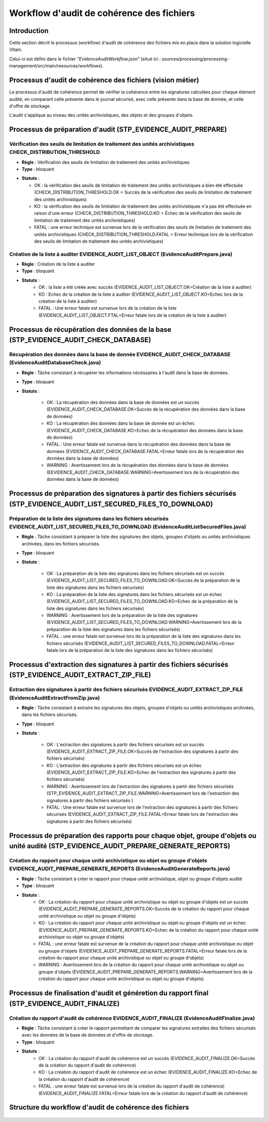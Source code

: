 Workflow d'audit de cohérence des fichiers
#############################################

Introduction
============

Cette section décrit le processus (workflow) d'audit de cohérence des fichiers mis en place dans la solution logicielle Vitam.

Celui-ci est défini dans le fichier *"EvidenceAuditWorkflow.json”* (situé ici : sources/processing/processing-management/src/main/resources/workflows).

Processus d'audit de cohérence des fichiers (vision métier)
===========================================================

Le processus d'audit de cohérence permet de vérifier la cohérence entre les signatures calculées pour chaque élément audité, en comparant celle présente dans le journal sécurisé, avec celle présente dans la base de donnée, et celle d'offre de stockage.

L'audit s'applique au niveau des unités archivistiques, des objets et des groupes d'objets. 


Processus de préparation d'audit (STP_EVIDENCE_AUDIT_PREPARE)
=============================================================

Vérification des seuils de limitation de traitement des unités archivistiques CHECK_DISTRIBUTION_THRESHOLD
-----------------------------------------------------------------------------------------------------------


+ **Règle** : Vérification des seuils de limitation de traitement des unités archivistiques

+ **Type** : bloquant

* **Statuts** :

  + OK : la vérification des seuils de limitation de traitement des unités archivistiques a bien été effectuée (CHECK_DISTRIBUTION_THRESHOLD.OK = Succès de la vérification des seuils de limitation de traitement des unités archivistiques)

  + KO : la vérification des seuils de limitation de traitement des unités archivistiques n'a pas été effectuée en raison d'une erreur (CHECK_DISTRIBUTION_THRESHOLD.KO = Échec de la vérification des seuils de limitation de traitement des unités archivistiques)

  + FATAL : une erreur technique est survenue lors de la vérification des seuils de limitation de traitement des unités archivistiques (CHECK_DISTRIBUTION_THRESHOLD.FATAL = Erreur technique lors de la vérification des seuils de limitation de traitement des unités archivistiques)



Création de la liste à auditer EVIDENCE_AUDIT_LIST_OBJECT (EvidenceAuditPrepare.java)
-------------------------------------------------------------------------------------

* **Règle** : Création de la liste à auditer
* **Type** : bloquant
* **Statuts** :
	- OK : la liste a été créée avec succès (EVIDENCE_AUDIT_LIST_OBJECT.OK=Création de la liste à auditer)
	- KO : Echec de la création de la liste à auditer (EVIDENCE_AUDIT_LIST_OBJECT.KO=Echec lors de la création de la liste à auditer)
	- FATAL : Une erreur fatale est survenue lors de la création de la liste (EVIDENCE_AUDIT_LIST_OBJECT.FTAL=Erreur fatale lors de la création de la liste à auditer)



Processus de récupération des données de la base (STP_EVIDENCE_AUDIT_CHECK_DATABASE)
====================================================================================

Récupération des données dans la base de donnée EVIDENCE_AUDIT_CHECK_DATABASE (EvidenceAuditDatabaseCheck.java)
---------------------------------------------------------------------------------------------------------------

* **Règle** : Tâche consistant à récupérer les informations nécéssaires à l'audit dans la base de données.
* **Type** : bloquant
* **Statuts** :

	- OK : La récupération des données dans la base de données est un succès (EVIDENCE_AUDIT_CHECK_DATABASE.OK=Succès de la récupération des données dans la base de données)
	- KO : La récupération des données dans la base de donnée est un échec (EVIDENCE_AUDIT_CHECK_DATABASE.KO=Echec de la récupération des données dans la base de données)
	- FATAL : Une erreur fatale est survenue dans la récupération des données dans la base de données (EVIDENCE_AUDIT_CHECK_DATABASE.FATAL=Erreur fatale lors de la récupération des données dans la base de données)
	- WARNING : Avertissement lors de la récupération des données dans la base de données (EEVIDENCE_AUDIT_CHECK_DATABASE.WARNING=Avertissement lors de la récupération des données dans la base de données)



Processus de préparation des signatures à partir des fichiers sécurisés (STP_EVIDENCE_AUDIT_LIST_SECURED_FILES_TO_DOWNLOAD)
===========================================================================================================================

Préparation de la liste des signatures dans les fichiers sécurisés EVIDENCE_AUDIT_LIST_SECURED_FILES_TO_DOWNLOAD (EvidenceAuditListSecuredFiles.java)
-----------------------------------------------------------------------------------------------------------------------------------------------------

* **Règle** : Tâche consistant à préparer la liste des signatures des objets, groupes d'objets ou unités archivistiques archivées, dans les fichiers sécurisés. 
* **Type** : bloquant
* **Statuts** :

	- OK : La préparation de la liste des signatures dans les fichiers sécurisés est un succès (EVIDENCE_AUDIT_LIST_SECURED_FILES_TO_DOWNLOAD.OK=Succès de la préparation de la liste des signatures dans les fichiers sécurisés)
	- KO : La préparation de la liste des signatures dans les fichiers sécurisés est un échec (EVIDENCE_AUDIT_LIST_SECURED_FILES_TO_DOWNLOAD.KO=Echec de la préparation de la liste des signatures dans les fichiers sécurisés)
	- WARNING : Avertissement lors de la préparation de la liste des signatures (EVIDENCE_AUDIT_LIST_SECURED_FILES_TO_DOWNLOAD.WARNING=Avertissement lors de la préparation de la liste des signatures dans les fichiers sécurisés)
	- FATAL : une erreur fatale est survenue lors de la préparation de la liste des signatures dans les fichiers sécurisés (EVIDENCE_AUDIT_LIST_SECURED_FILES_TO_DOWNLOAD.FATAL=Erreur fatale lors de la préparation de la liste des signatures dans les fichiers sécurisés)


Processus d'extraction des signatures à partir des fichiers sécurisés (STP_EVIDENCE_AUDIT_EXTRACT_ZIP_FILE)
===========================================================================================================

Extraction des signatures à partir des fichiers sécurisés EVIDENCE_AUDIT_EXTRACT_ZIP_FILE (EvidenceAuditExtractFromZip.java)
----------------------------------------------------------------------------------------------------------------------------

* **Règle** : Tâche consistant à extraire les signatures des objets, groupes d'objets ou unités archivistiques archivées, dans les fichiers sécurisés. 
* **Type** : bloquant
* **Statuts** :

	- OK : L'extraction des signatures à partir des fichiers sécurisés est un succès (EVIDENCE_AUDIT_EXTRACT_ZIP_FILE.OK=Succès de l'extraction des signatures à partir des fichiers sécurisés)
	- KO : L'extraction des signatures à partir des fichiers sécurisés est un échec (EVIDENCE_AUDIT_EXTRACT_ZIP_FILE.KO=Echec de l'extraction des signatures à partir des fichiers sécurisés)
	- WARNING : Avertissement lors de l'extraction des signatures à partir des fichiers sécurisés (STP_EVIDENCE_AUDIT_EXTRACT_ZIP_FILE.WARNING=Avertissement lors de l'extraction des signatures à partir des fichiers sécurisés )
	- FATAL : Une erreur fatale est survenue lors de l'extraction des signatures à partir des fichiers sécurisés (EVIDENCE_AUDIT_EXTRACT_ZIP_FILE.FATAL=Erreur fatale lors de l'extraction des signatures à partir des fichiers sécurisés)



Processus de préparation des rapports pour chaque objet, groupe d'objets ou unité audité (STP_EVIDENCE_AUDIT_PREPARE_GENERATE_REPORTS)
======================================================================================================================================

Création du rapport pour chaque unité archivistique ou objet ou groupe d'objets EVIDENCE_AUDIT_PREPARE_GENERATE_REPORTS (EvidenceAuditGenerateReports.java)
-----------------------------------------------------------------------------------------------------------------------------------------------------------

* **Règle** : Tâche consistant à créer le rapport pour chaque unité archivistique, objet ou groupe d'objets audité
* **Type** : bloquant
* **Statuts** :
	- OK : La création du rapport pour chaque unité archivistique ou objet ou groupe d'objets est un succès (EVIDENCE_AUDIT_PREPARE_GENERATE_REPORTS.OK=Succès de la création du rapport pour chaque unité archivistique ou objet ou groupe d'objets)
	- KO : La création du rapport pour chaque unité archivistique ou objet ou groupe d'objets est un échec (EVIDENCE_AUDIT_PREPARE_GENERATE_REPORTS.KO=Echec de la création du rapport pour chaque unité archivistique ou objet ou groupe d'objets)
	- FATAL : une erreur fatale est survenue de la création du rapport pour chaque unité archivistique ou objet ou groupe d'objets (EVIDENCE_AUDIT_PREPARE_GENERATE_REPORTS.FATAL=Erreur fatale lors de la création du rapport pour chaque unité archivistique ou objet ou groupe d'objets)
	- WARNING : Avertissement lors de la création du rapport pour chaque unité archivistique ou objet ou groupe d'objets (EVIDENCE_AUDIT_PREPARE_GENERATE_REPORTS.WARNING=Avertissement lors de la création du rapport pour chaque unité archivistique ou objet ou groupe d'objets)


Processus de finalisation d'audit et généretion du rapport final (STP_EVIDENCE_AUDIT_FINALIZE)
=================================================================================================



Création du rapport d'audit de cohérence EVIDENCE_AUDIT_FINALIZE (EvidenceAuditFinalize.java)
------------------------------------------------------------------------------------------------

* **Règle** : Tâche consistant à créer le rapport permettant de comparer les signatures extraites des fichiers sécurisés avec les données de la base de données et d'offre de stockage. 
* **Type** : bloquant
* **Statuts** :
	- OK : La création du rapport d'audit de cohérence est un succès (EVIDENCE_AUDIT_FINALIZE.OK=Succès de la création du rapport d'audit de cohérence)
	- KO : La création du rapport d'audit de cohérence est un échec (EVIDENCE_AUDIT_FINALIZE.KO=Echec de la création du rapport d'audit de cohérence)
	- FATAL : une erreur fatale est survenue lors de la création du rapport d'audit de cohérence) (EVIDENCE_AUDIT_FINALIZE.FATAL=Erreur fatale lors de la création du rapport d'audit de cohérence)


Structure du workflow d'audit de cohérence des fichiers
==========================================================

.. figure:: images/workflow_audit_file_consistency.png
	:align: center


